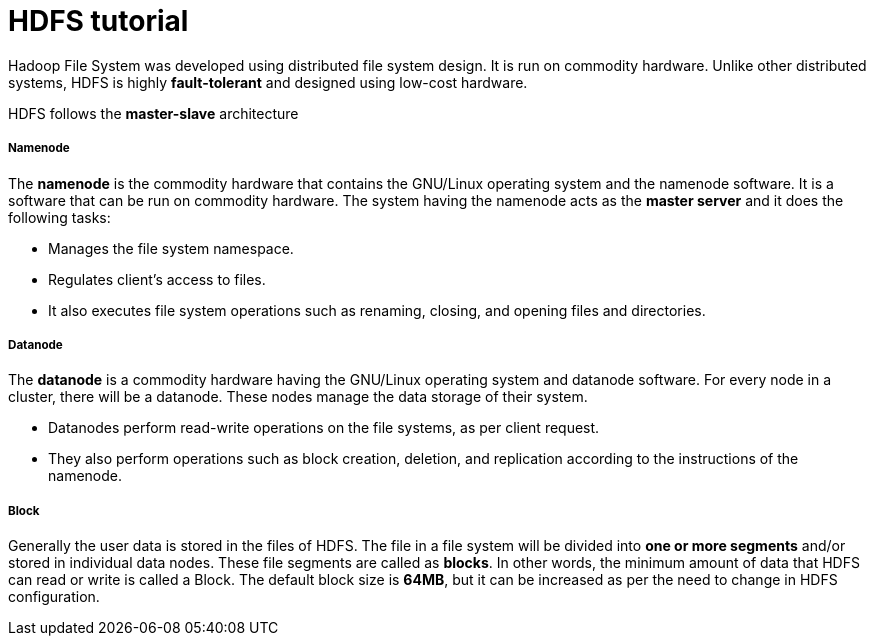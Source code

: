 = HDFS tutorial
:hp-tags: Hadoop, HDFS, Data Science

Hadoop File System was developed using distributed file system design. It is run on commodity hardware. Unlike other distributed systems, HDFS is highly *fault-tolerant* and designed using low-cost hardware.

HDFS follows the *master-slave* architecture

##### Namenode
The *namenode* is the commodity hardware that contains the GNU/Linux operating system and the namenode software. It is a software that can be run on commodity hardware. The system having the namenode acts as the *master server* and it does the following tasks:

* Manages the file system namespace.
* Regulates client’s access to files.
* It also executes file system operations such as renaming, closing, and opening files and directories.


##### Datanode
The *datanode* is a commodity hardware having the GNU/Linux operating system and datanode software. For every node in a cluster, there will be a datanode. These nodes manage the data storage of their system.

* Datanodes perform read-write operations on the file systems, as per client request.
* They also perform operations such as block creation, deletion, and replication according to the instructions of the namenode.


##### Block
Generally the user data is stored in the files of HDFS. The file in a file system will be divided into *one or more segments* and/or stored in individual data nodes. These file segments are called as *blocks*. In other words, the minimum amount of data that HDFS can read or write is called a Block. The default block size is *64MB*, but it can be increased as per the need to change in HDFS configuration.
